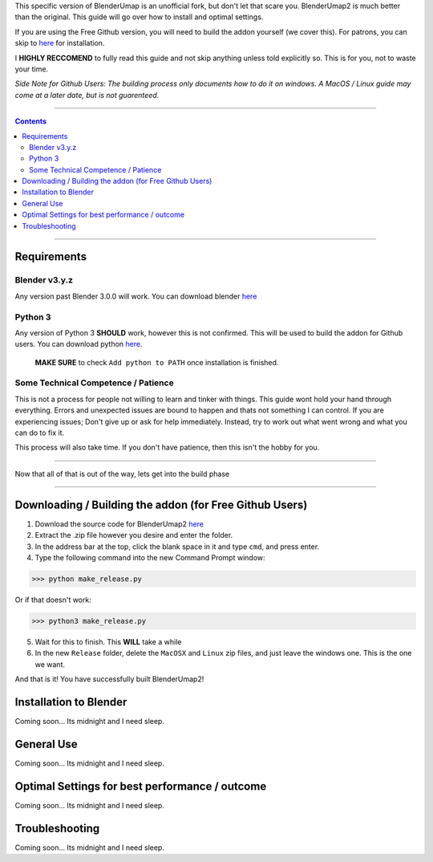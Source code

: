 This specific version of BlenderUmap is an unofficial fork, but don't let that scare you. BlenderUmap2 is much better than the original. 
This guide will go over how to install and optimal settings.

If you are using the Free Github version, you will need to build the addon yourself (we cover this).
For patrons, you can skip to `here <_install>`_ for installation.

I **HIGHLY RECCOMEND** to fully read this guide and not skip anything unless told explicitly so. This is for you, not to waste your time.

*Side Note for Github Users: The building process only documents how to do it on windows. A MacOS / Linux guide may come at a later date, but is not guarenteed.*

----

.. contents::

----

Requirements
============
Blender v3.y.z
--------------

Any version past Blender 3.0.0 will work. You can download blender `here <https://www.blender.org/download/>`_

Python 3
--------

Any version of Python 3 **SHOULD** work, however this is not confirmed. This will be used to build the addon for Github users.
You can download python `here <https://www.python.org/downloads/>`_. 
  **MAKE SURE** to check ``Add python to PATH`` once installation is finished.

Some Technical Competence / Patience
------------------------------------

This is not a process for people not willing to learn and tinker with things. This guide wont hold your hand through everything. Errors and unexpected issues are bound to happen and thats not something I can control.
If you are experiencing issues; Don't give up or ask for help immediately. Instead, try to work out what went wrong and what you can do to fix it.

This process will also take time. If you don't have patience, then this isn't the hobby for you.

----

Now that all of that is out of the way, lets get into the build phase

----

Downloading / Building the addon (for Free Github Users)
========================================================
1.  Download the source code for BlenderUmap2 `here <https://github.com/MinshuG/BlenderUmap2/archive/refs/heads/better-materials.zip>`_
2.  Extract the .zip file however you desire and enter the folder.
3.  In the address bar at the top, click the blank space in it and type ``cmd``, and press enter.
4.  Type the following command into the new Command Prompt window:

>>> python make_release.py

Or if that doesn't work: 

>>> python3 make_release.py

5. Wait for this to finish. This **WILL** take a while
6. In the new ``Release`` folder, delete the ``MacOSX`` and ``Linux`` zip files, and just leave the windows one. This is the one we want.

And that is it! You have successfully built BlenderUmap2!

Installation to Blender
=======================

.. _install:

Coming soon... Its midnight and I need sleep.

General Use
===========

Coming soon... Its midnight and I need sleep.

Optimal Settings for best performance / outcome
===============================================

Coming soon... Its midnight and I need sleep.

Troubleshooting
===============

Coming soon... Its midnight and I need sleep.
